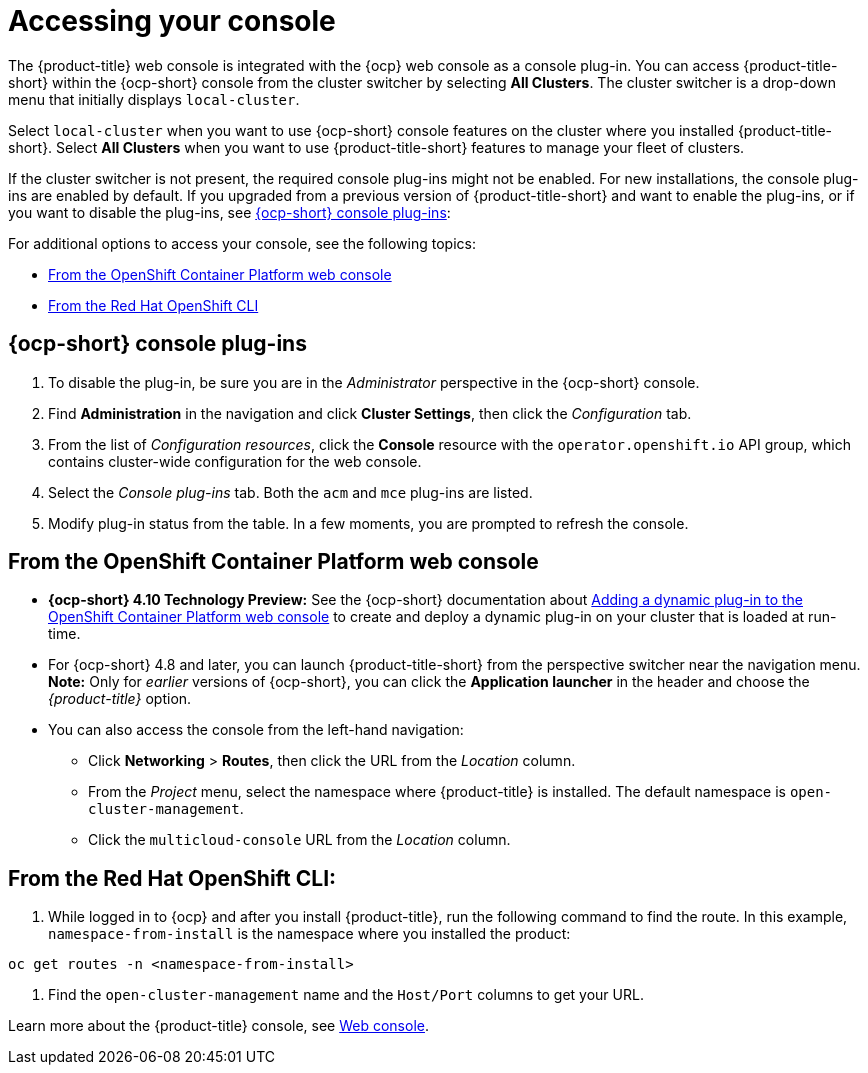 [#accessing-your-console]
= Accessing your console

The {product-title} web console is integrated with the {ocp} web console as a console plug-in. You can access {product-title-short} within the {ocp-short} console from the cluster switcher by selecting *All Clusters*. The cluster switcher is a drop-down menu that initially displays `local-cluster`.

Select `local-cluster` when you want to use {ocp-short} console features on the cluster where you installed {product-title-short}. Select *All Clusters* when you want to use {product-title-short} features to manage your fleet of clusters.

If the cluster switcher is not present, the required console plug-ins might not be enabled. For new installations, the console plug-ins are enabled by default. If you upgraded from a previous version of {product-title-short} and want to enable the plug-ins, or if you want to disable the plug-ins, see <<ocp-plug-ins,{ocp-short} console plug-ins>>:

For additional options to access your console, see the following topics:

* <<from-the-openshift-container-platform-web-console,From the OpenShift Container Platform web console>>
* <<from-the-red-hat-openshift-cli,From the Red Hat OpenShift CLI>>

[#ocp-plug-ins]
== {ocp-short} console plug-ins

. To disable the plug-in, be sure you are in the _Administrator_ perspective in the {ocp-short} console.
. Find *Administration* in the navigation and click *Cluster Settings*, then click the _Configuration_ tab. 
. From the list of _Configuration resources_, click the **Console** resource with the `operator.openshift.io` API group, which contains cluster-wide configuration for the web console. 
. Select the _Console plug-ins_ tab. Both the `acm` and `mce` plug-ins are listed. 
. Modify plug-in status from the table. In a few moments, you are prompted to refresh the console.

[#from-the-openshift-container-platform-web-console]
== From the OpenShift Container Platform web console

* *{ocp-short} 4.10 Technology Preview:* See the {ocp-short} documentation about https://docs.openshift.com/container-platform/4.10/web_console/dynamic-plug-ins.html#dynamic-plug-ins_dynamic-plug-ins[Adding a dynamic plug-in to the OpenShift Container Platform web console] to create and deploy a dynamic plug-in on your cluster that is loaded at run-time.

* For {ocp-short} 4.8 and later, you can launch {product-title-short} from the perspective switcher near the navigation menu. *Note:* Only for _earlier_ versions of {ocp-short}, you can click the *Application launcher* in the header and choose the _{product-title}_ option.

* You can also access the console from the left-hand navigation:

 ** Click *Networking* > *Routes*, then click the URL from the _Location_ column. 
 ** From the _Project_ menu, select the namespace where {product-title} is installed. The default namespace is `open-cluster-management`.
 ** Click the `multicloud-console` URL from the _Location_ column.

[#from-the-red-hat-openshift-cli]
== From the Red Hat OpenShift CLI:

. While logged in to {ocp} and after you install {product-title}, run the following command to find the route.
In this example, `namespace-from-install` is the namespace where you installed the product:

----
oc get routes -n <namespace-from-install>
----

. Find the `open-cluster-management` name and the `Host/Port` columns to get your URL.

Learn more about the {product-title} console, see xref:../console/console_intro.adoc#web-console[Web console].
